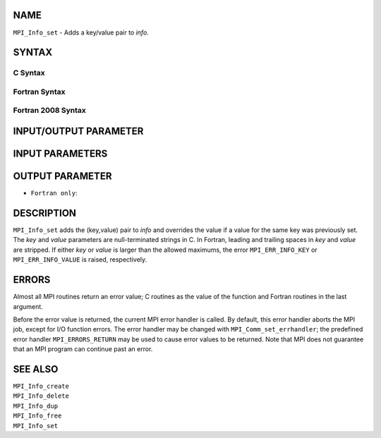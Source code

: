 NAME
----

``MPI_Info_set`` - Adds a key/value pair to *info*.

SYNTAX
------

C Syntax
~~~~~~~~

.. code-block:: c
   :linenos:

   #include <mpi.h>
   int MPI_Info_set(MPI_Info info, char *key, char *value)

Fortran Syntax
~~~~~~~~~~~~~~

.. code-block:: fortran
   :linenos:

   USE MPI
   ! or the older form: INCLUDE 'mpif.h'
   MPI_INFO_SET(INFO, KEY, VALUE, IERROR)
   	INTEGER		INFO, IERROR
   	CHARACTER*(*)	KEY, VALUE

Fortran 2008 Syntax
~~~~~~~~~~~~~~~~~~~

.. code-block:: fortran
   :linenos:

   USE mpi_f08
   MPI_Info_set(info, key, value, ierror)
   	TYPE(MPI_Info), INTENT(IN) :: info
   	CHARACTER(LEN=*), INTENT(IN) :: key, value
   	INTEGER, OPTIONAL, INTENT(OUT) :: ierror

INPUT/OUTPUT PARAMETER
----------------------


INPUT PARAMETERS
----------------



OUTPUT PARAMETER
----------------

* ``Fortran only``: 

DESCRIPTION
-----------

``MPI_Info_set`` adds the (key,value) pair to *info* and overrides the value
if a value for the same key was previously set. The *key* and *value*
parameters are null-terminated strings in C. In Fortran, leading and
trailing spaces in *key* and *value* are stripped. If either *key* or
*value* is larger than the allowed maximums, the error ``MPI_ERR_INFO_KEY``
or ``MPI_ERR_INFO_VALUE`` is raised, respectively.

ERRORS
------

Almost all MPI routines return an error value; C routines as the value
of the function and Fortran routines in the last argument.

Before the error value is returned, the current MPI error handler is
called. By default, this error handler aborts the MPI job, except for
I/O function errors. The error handler may be changed with
``MPI_Comm_set_errhandler``; the predefined error handler ``MPI_ERRORS_RETURN``
may be used to cause error values to be returned. Note that MPI does not
guarantee that an MPI program can continue past an error.

SEE ALSO
--------

| ``MPI_Info_create``
| ``MPI_Info_delete``
| ``MPI_Info_dup``
| ``MPI_Info_free``
| ``MPI_Info_set``

